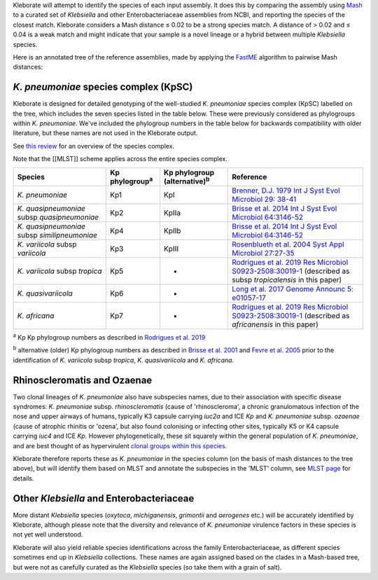 .. role:: raw-html-m2r(raw)
   :format: html


Kleborate will attempt to identify the species of each input assembly. It does this by comparing the assembly using `Mash <https://mash.readthedocs.io/>`_ to a curated set of *Klebsiella* and other Enterobacteriaceae assemblies from NCBI, and reporting the species of the closest match. Kleborate considers a Mash distance ≤ 0.02 to be a strong species match. A distance of > 0.02 and ≤ 0.04 is a weak match and might indicate that your sample is a novel lineage or a hybrid between multiple *Klebsiella* species.

Here is an annotated tree of the reference assemblies, made by applying the `FastME <https://academic.oup.com/mbe/article/32/10/2798/1212138>`_ algorithm to pairwise Mash distances:

.. figure:: https://github.com/katholt/Kleborate/blob/main/images/species_tree.png
   :align: center
   :width: 90%
   :alt: Klebsiella species tree



*K. pneumoniae* species complex (KpSC)
~~~~~~~~~~~~~~~~~~~~~~~~~~~~~~~~~~~~~~~~~~

Kleborate is designed for detailed genotyping of the well-studied *K. pneumoniae* species complex (KpSC) labelled on the tree, which includes the seven species listed in the table below. These were previously considered as phylogroups within *K. pneumoniae*. We've included the phylogroup numbers in the table below for backwards compatibility with older literature, but these names are not used in the Kleborate output. 

See `this review <https://www.nature.com/articles/s41579-019-0315-1>`_ for an overview of the species complex.

Note that the [[MLST]] scheme applies across the entire species complex.

.. list-table::
   :header-rows: 1

   * - Species
     - Kp phylogroup\ :sup:`a`
     - Kp phylogroup (alternative)\ :sup:`b`
     - Reference
   * - *K. pneumoniae*
     - Kp1
     - KpI
     - `Brenner, D.J. 1979 Int J Syst Evol Microbiol 29: 38-41 <https://ijs.microbiologyresearch.org/content/journal/ijsem/10.1099/00207713-29-1-38>`_
   * - *K. quasipneumoniae* subsp *quasipneumoniae*
     - Kp2
     - KpIIa
     - `Brisse et al. 2014 Int J Syst Evol Microbiol 64:3146-52 <https://ijs.microbiologyresearch.org/content/journal/ijsem/10.1099/ijs.0.062737-0#tab2>`_
   * - *K. quasipneumoniae* subsp *similipneumoniae*
     - Kp4
     - KpIIb
     - `Brisse et al. 2014 Int J Syst Evol Microbiol 64:3146-52 <https://ijs.microbiologyresearch.org/content/journal/ijsem/10.1099/ijs.0.062737-0#tab2>`_
   * - *K. variicola* subsp *variicola*
     - Kp3
     - KpIII
     - `Rosenblueth et al. 2004 Syst Appl Microbiol 27:27-35 <https://www.sciencedirect.com/science/article/abs/pii/S0723202004702349?via%3Dihub>`_
   * - *K. variicola* subsp *tropica*
     - Kp5
     - -
     - `Rodrigues et al. 2019 Res Microbiol ﻿S0923-2508:﻿30019-1 <https://www.sciencedirect.com/science/article/pii/S0923250819300191?via%3Dihub>`_ (described as subsp *tropicalensis* in this paper)
   * - *K. quasivariicola*
     - Kp6
     - -
     - `Long et al. 2017 Genome Announc 5: ﻿e01057-17 <https://mra.asm.org/content/5/42/e01057-17>`_
   * - *K. africana*
     - Kp7
     - -
     - `Rodrigues et al. 2019 Res Microbiol ﻿S0923-2508:﻿30019-1 <https://www.sciencedirect.com/science/article/pii/S0923250819300191?via%3Dihub>`_ (described as *africanensis* in this paper)


:sup:`a` Kp Kp phylogroup numbers as described in `Rodrigues et al. 2019 <https://www.sciencedirect.com/science/article/pii/S0923250819300191?via%3Dihub>`_

:sup:`b` alternative (older) Kp phylogroup numbers as described in `Brisse et al. 2001 <https://ijs.microbiologyresearch.org/content/journal/ijsem/10.1099/00207713-51-3-915#tab2>`_ and `Fevre et al. 2005 <https://aac.asm.org/content/49/12/5149>`_ prior to the identification of *K. variicola* subsp *tropica*\ , *K. quasivariicola* and *K. africana*.

Rhinoscleromatis and Ozaenae
~~~~~~~~~~~~~~~~~~~~~~~~~~~~

Two clonal lineages of *K. pneumoniae* also have subspecies names, due to their association with specific disease syndromes: *K. pneumoniae* subsp. *rhinoscleromatis* (cause of 'rhinoscleroma', a chronic granulomatous infection of the nose and upper airways of humans, typically K3 capsule carrying *iuc2a* and ICE *Kp* and *K. pneumoniae* subsp. *ozaenae* (cause of atrophic rhinitis or 'ozena', but also found colonising or infecting other sites, typically K5 or K4 capsule carrying *iuc4* and ICE *Kp*. However phylogenetically, these sit squarely within the general population of *K. pneumoniae*\ , and are best thought of as hypervirulent `clonal groups within this species <https://www.ncbi.nlm.nih.gov/pmc/articles/PMC2656620/>`_.

Kleborate therefore reports these as *K. pneumoniae* in the species column (on the basis of mash distances to the tree above), but will identify them based on MLST and annotate the subspecies in the 'MLST' column, see `MLST page <https://github.com/katholt/Kleborate/wiki/MLST#rhinoscleromatis-and-ozaenae>`_ for details.

Other *Klebsiella* and Enterobacteriaceae
~~~~~~~~~~~~~~~~~~~~~~~~~~~~~~~~~~~~~~~~~~~~~

More distant *Klebsiella* species (\ *oxytoca*\ , *michiganensis*\ , *grimontii* and *aerogenes* etc.) will be accurately identified by Kleborate, although please note that the diversity and relevance of *K. pneumoniae* virulence factors in these species is not yet well understood. 

Kleborate will also yield reliable species identifications across the family Enterobacteriaceae, as different species sometimes end up in *Klebsiella* collections. These names are again assigned based on the clades in a Mash-based tree, but were not as carefully curated as the *Klebsiella* species (so take them with a grain of salt).

